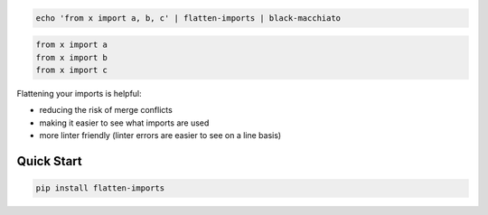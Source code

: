 .. code-block:: bash

   echo 'from x import a, b, c' | flatten-imports | black-macchiato


.. code-block:: bash

   from x import a
   from x import b
   from x import c



Flattening your imports is helpful:

- reducing the risk of merge conflicts
- making it easier to see what imports are used
- more linter friendly (linter errors are easier to see on a line basis)


Quick Start
-----------

.. code-block:: bash

   pip install flatten-imports

